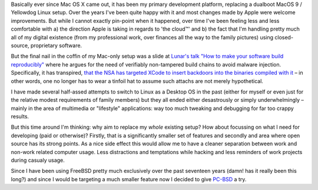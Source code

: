 .. title: Going FOSS (again)
.. date: 2015-08-16
.. tags: FreeBSD, FOSS, MacOSX
.. category: 
.. link: 
.. description: Switching from Mac OS X to a FOSS development environment using FreeBSD
.. type: text

Basically ever since Mac OS X came out, it has been my primary development platform, replacing a dualboot MacOS 9 / Yellowdog Linux setup. Over the years I've been quite happy with it and most changes made by Apple were welcome improvements. But while I cannot exactly pin-point when it happened, over time I've been feeling less and less comfortable with a) the direction Apple is taking in regards to 'the cloud™' and b) the fact that I'm handling pretty much all of my digital existence (from my professional work, over finances all the way to the family pictures) using closed-source, proprietary software.

But the final nail in the coffin of my Mac-only setup was a slide at `Lunar's talk "How to make your software build reproducibly" <https://events.ccc.de/camp/2015/Fahrplan/events/6657.html>`_ where he argues for the need of verifiably non-tampered build chains to avoid malware injection. Specifically, it has transpired, `that the NSA has targeted XCode to insert backdoors into the binaries compiled with it <https://firstlook.org/theintercept/2015/03/10/ispy-cia-campaign-steal-apples-secrets/>`_ – in other words, one no longer has to wear a tinfoil hat to assume such attachs are not merely hypothetical.

I have made several half-assed attempts to switch to Linux as a Desktop OS in the past (either for myself or even just for the relative modest requirements of family members) but they all ended either desastrously or simply underwhelmingly – mainly in the area of multimedia or "lifestyle" applications: way too much tweaking and debugging for far too crappy results.

But this time around I'm thinking: why aim to replace my *whole* existing setup? How about focussing on what I need for developing (paid or otherwise)? Firstly, that is a significantly smaller set of features and secondly and area where open source has its strong points. As a nice side effect this would allow me to have a cleaner separation between work and non-work related computer usage. Less distractions and temptations while hacking and less reminders of work projects during casualy usage.

Since I have been using FreeBSD pretty much exclusively over the past seventeen years (damn! has it really been this long?) and since I would be targeting a much smaller feature now I decided to give `PC-BSD <http://www.pcbsd.org>`_ a try.
